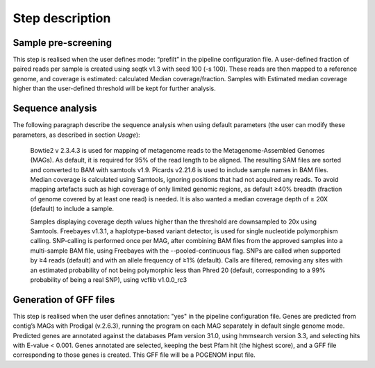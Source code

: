 Step description
================

Sample pre-screening
^^^^^^^^^^^^^^^^^^^^
This step is realised when the user defines mode: “prefilt” in the pipeline configuration file.
A user-defined fraction of paired reads per sample is created using seqtk v1.3 with seed 100 (-s 100). These reads are then mapped to a reference genome, and coverage is estimated: calculated Median coverage/fraction. Samples with Estimated median coverage higher than the user-defined threshold will be kept for further analysis.

Sequence analysis
^^^^^^^^^^^^^^^^^

The following paragraph describe the sequence analysis when using default parameters (the user can modify these parameters, as described in section `Usage`):

    Bowtie2 v 2.3.4.3 is used for mapping of metagenome reads to the Metagenome-Assembled Genomes (MAGs). As default, it is required for 95% of the read length to be aligned. The resulting SAM files are sorted and converted to BAM with samtools v1.9. Picards v2.21.6 is used to include sample names in BAM files.  Median coverage is calculated using Samtools, ignoring positions that had not acquired any reads. To avoid mapping artefacts such as high coverage of only limited genomic regions, as default ≥40% breadth (fraction of genome covered by at least one read) is needed. It is also wanted a median coverage depth of ≥ 20X (default) to include a sample.

    Samples displaying coverage depth values higher than the threshold are downsampled to 20x using Samtools. Freebayes v1.3.1, a haplotype-based variant detector, is used for single nucleotide polymorphism calling. SNP-calling is performed once per MAG, after combining BAM files from the approved samples into a multi-sample BAM file, using Freebayes with the --pooled-continuous flag. SNPs are called when supported by ≥4 reads (default) and with an allele frequency of ≥1% (default). Calls are filtered, removing any sites with an estimated probability of not being polymorphic less than Phred 20 (default, corresponding to a 99% probability of being a real SNP), using vcflib v1.0.0_rc3

Generation of GFF files
^^^^^^^^^^^^^^^^^^^^^^^
This step is realised when the user defines annotation: "yes" in the pipeline configuration file.
Genes are predicted from contig’s MAGs with Prodigal (v.2.6.3), running the program on each MAG separately in default single genome mode. Predicted genes are annotated against the databases Pfam version 31.0, using hmmsearch version 3.3, and selecting hits with E-value < 0.001. Genes annotated are selected, keeping the best Pfam hit (the highest score), and a GFF file corresponding to those genes is created. This GFF file will be a POGENOM input file.
